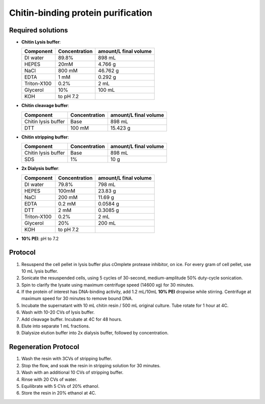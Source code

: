 ====================================
Chitin-binding protein purification
====================================

Required solutions
-------------------
* **Chitin Lysis buffer**:

  ===================== ================   ========================
  Component             Concentration        amount/L final volume
  ===================== ================   ========================
  DI water              89.8%                     898 mL
  HEPES                 20mM                    4.766 g
  NaCl                  800 mM                  46.762 g
  EDTA                  1 mM                    0.292 g
  Triton-X100           0.2%                    2 mL
  Glycerol              10%                     100 mL
  KOH                    to pH 7.2
  ===================== ================   ========================

* **Chitin cleavage buffer**:

  ===================== ================   ========================
  Component             Concentration        amount/L final volume
  ===================== ================   ========================
  Chitin lysis buffer      Base                 898 mL
  DTT                     100 mM                15.423 g
  ===================== ================   ========================

* **Chitin stripping buffer**:

  ===================== ================   ========================
  Component             Concentration        amount/L final volume
  ===================== ================   ========================
  Chitin lysis buffer      Base                 898 mL
  SDS                      1%                   10 g
  ===================== ================   ========================


* **2x Dialysis buffer**:

  ===================== ================   ========================
  Component             Concentration        amount/L final volume
  ===================== ================   ========================
  DI water              79.8%                     798 mL
  HEPES                 100mM                    23.83 g
  NaCl                  200 mM                  11.69 g
  EDTA                  0.2 mM                   0.0584 g
  DTT                     2 mM                   0.3085 g
  Triton-X100           0.2%                    2 mL
  Glycerol              20%                     200 mL
  KOH                    to pH 7.2
  ===================== ================   ========================

* **10% PEI**: pH to 7.2

Protocol
--------
1. Resuspend the cell pellet in lysis buffer plus cOmplete protease inhibitor, on ice. For every gram of cell pellet, use 10 mL lysis buffer.
2. Sonicate the resuspended cells, using 5 cycles of 30-second, medium-amplitude 50% duty-cycle sonication.
3. Spin to clarify the lysate using maximum centrifuge speed (14600 xg) for 30 minutes.
4. If the protein of interest has DNA-binding activity, add 1.2 mL/10mL **10% PEI** dropwise while stirring.
   Centrifuge at maximum speed for 30 minutes to remove bound DNA.
5. Incubate the supernatant with 10 mL chitin resin / 500 mL original culture. Tube rotate for 1 hour at 4C.
6. Wash with 10-20 CVs of lysis buffer.
7. Add cleavage buffer. Incubate at 4C for 48 hours.
8. Elute into separate 1 mL fractions.
9. Dialysize elution buffer into 2x dialysis buffer, followed by concentration.


Regeneration Protocol
---------------------
1. Wash the resin with 3CVs of stripping buffer.
2. Stop the flow, and soak the resin in stripping solution for 30 minutes.
3. Wash with an additional 10 CVs of stripping buffer.
4. Rinse with 20 CVs of water.
5. Equilibrate with 5 CVs of 20% ethanol.
6. Store the resin in 20% ethanol at 4C.